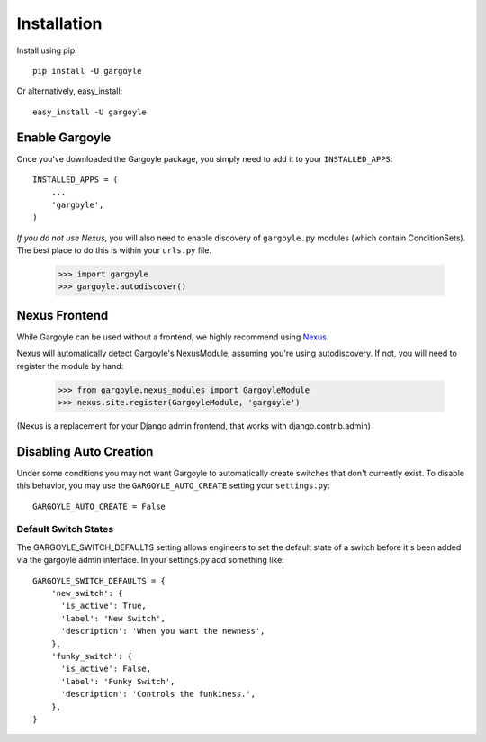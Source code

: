 Installation
============

Install using pip::

	pip install -U gargoyle

Or alternatively, easy_install::

	easy_install -U gargoyle

Enable Gargoyle
---------------

Once you've downloaded the Gargoyle package, you simply need to add it to your ``INSTALLED_APPS``::

	INSTALLED_APPS = (
	    ...
	    'gargoyle',
	)

*If you do not use Nexus*, you will also need to enable discovery of ``gargoyle.py`` modules (which contain ConditionSets).
The best place to do this is within your ``urls.py`` file.

	>>> import gargoyle
	>>> gargoyle.autodiscover()

Nexus Frontend
--------------

While Gargoyle can be used without a frontend, we highly recommend using `Nexus <https://github.com/dcramer/nexus>`_.

Nexus will automatically detect Gargoyle's NexusModule, assuming you're using autodiscovery. If not, you will need to register
the module by hand:

	>>> from gargoyle.nexus_modules import GargoyleModule
	>>> nexus.site.register(GargoyleModule, 'gargoyle')

(Nexus is a replacement for your Django admin frontend, that works with django.contrib.admin)

Disabling Auto Creation
-----------------------

Under some conditions you may not want Gargoyle to automatically create switches that don't currently exist. To disable this behavior,
you may use the ``GARGOYLE_AUTO_CREATE`` setting your ``settings.py``::

    GARGOYLE_AUTO_CREATE = False

Default Switch States
~~~~~~~~~~~~~~~~~~~~~

The GARGOYLE_SWITCH_DEFAULTS setting allows engineers to set the default state of a switch before it's been added via the gargoyle admin interface. In your settings.py add something like::

    GARGOYLE_SWITCH_DEFAULTS = {
        'new_switch': {
          'is_active': True,
          'label': 'New Switch',
          'description': 'When you want the newness',
        },
        'funky_switch': {
          'is_active': False,
          'label': 'Funky Switch',
          'description': 'Controls the funkiness.',
        },
    }

